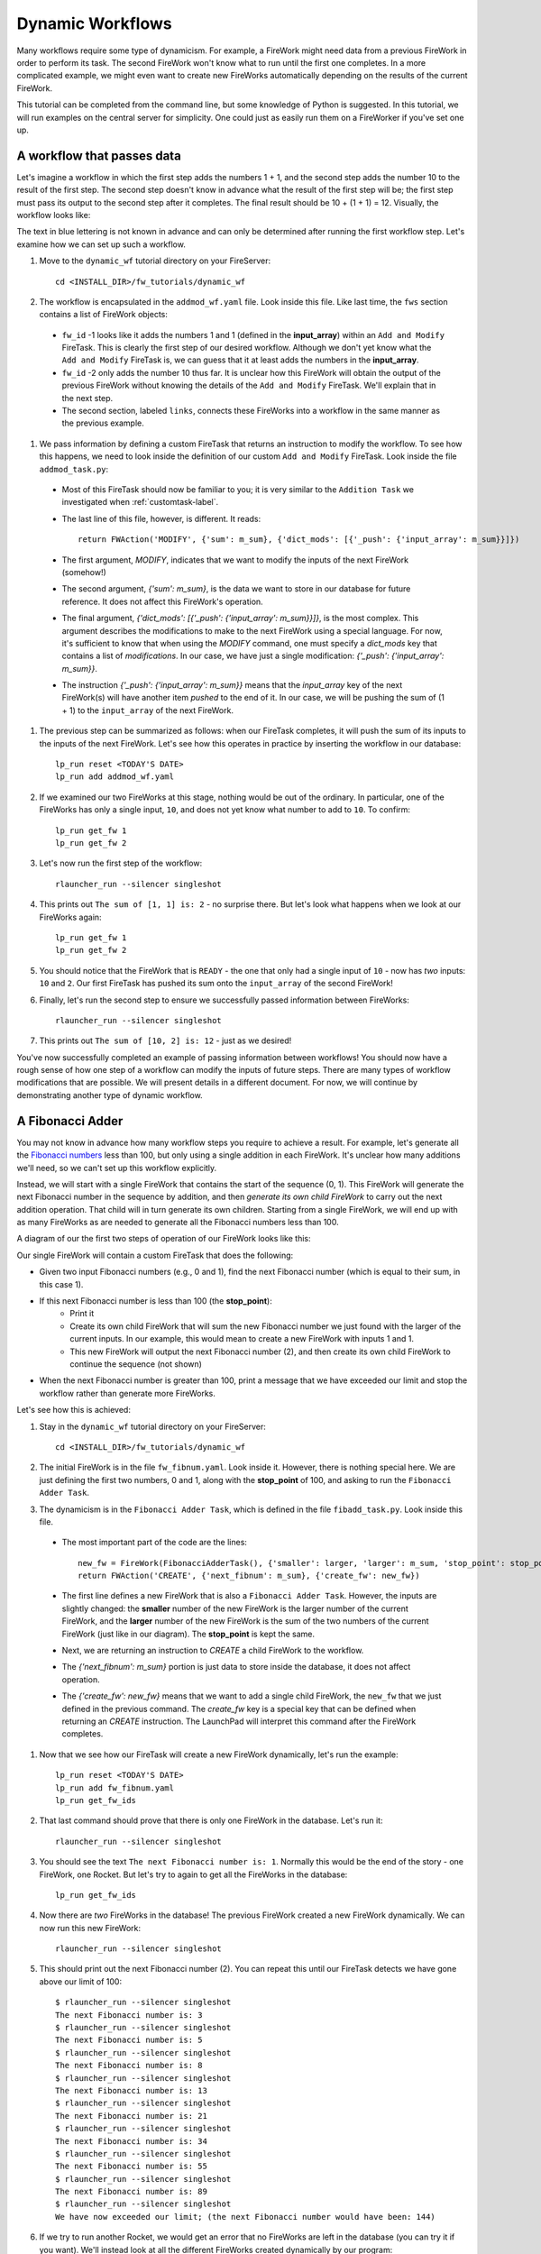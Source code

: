 =================
Dynamic Workflows
=================

Many workflows require some type of dynamicism. For example, a FireWork might need data from a previous FireWork in order to perform its task. The second FireWork won't know what to run until the first one completes. In a more complicated example, we might even want to create new FireWorks automatically depending on the results of the current FireWork.

This tutorial can be completed from the command line, but some knowledge of Python is suggested. In this tutorial, we will run examples on the central server for simplicity. One could just as easily run them on a FireWorker if you've set one up.

A workflow that passes data
===========================
Let's imagine a workflow in which the first step adds the numbers 1 + 1, and the second step adds the number 10 to the result of the first step. The second step doesn't know in advance what the result of the first step will be; the first step must pass its output to the second step after it completes. The final result should be 10 + (1 + 1) = 12. Visually, the workflow looks like:

.. image:: _static/addmod_wf.png
   :width: 200px
   :align: center
   :alt: Add and Modify WF

The text in blue lettering is not known in advance and can only be determined after running the first workflow step. Let's examine how we can set up such a workflow.

1. Move to the ``dynamic_wf`` tutorial directory on your FireServer::

    cd <INSTALL_DIR>/fw_tutorials/dynamic_wf

#. The workflow is encapsulated in the ``addmod_wf.yaml`` file. Look inside this file. Like last time, the ``fws`` section contains a list of FireWork objects:

 * ``fw_id`` -1 looks like it adds the numbers 1 and 1 (defined in the **input_array**) within an ``Add and Modify`` FireTask. This is clearly the first step of our desired workflow. Although we don't yet know what the ``Add and Modify`` FireTask is, we can guess that it at least adds the numbers in the **input_array**.
 * ``fw_id`` -2 only adds the number 10 thus far. It is unclear how this FireWork will obtain the output of the previous FireWork without knowing the details of the ``Add and Modify`` FireTask. We'll explain that in the next step.
 * The second section, labeled ``links``, connects these FireWorks into a workflow in the same manner as the previous example.

#. We pass information by defining a custom FireTask that returns an instruction to modify the workflow. To see how this happens, we need to look inside the definition of our custom ``Add and Modify`` FireTask. Look inside the file ``addmod_task.py``:

 * Most of this FireTask should now be familiar to you; it is very similar to the ``Addition Task`` we investigated when :ref:`customtask-label`.
 * The last line of this file, however, is different. It reads::

        return FWAction('MODIFY', {'sum': m_sum}, {'dict_mods': [{'_push': {'input_array': m_sum}}]})

 * The first argument, *MODIFY*, indicates that we want to modify the inputs of the next FireWork (somehow!)
 * The second argument, *{'sum': m_sum}*, is the data we want to store in our database for future reference. It does not affect this FireWork's operation.
 * The final argument, *{'dict_mods': [{'_push': {'input_array': m_sum}}]}*, is the most complex. This argument describes the modifications to make to the next FireWork using a special language. For now, it's sufficient to know that when using the *MODIFY* command, one must specify a *dict_mods* key that contains a list of *modifications*. In our case, we have just a single modification: *{'_push': {'input_array': m_sum}}*.
 * The instruction *{'_push': {'input_array': m_sum}}* means that the *input_array* key of the next FireWork(s) will have another item *pushed* to the end of it. In our case, we will be pushing the sum of (1 + 1) to the ``input_array`` of the next FireWork.

#. The previous step can be summarized as follows: when our FireTask completes, it will push the sum of its inputs to the inputs of the next FireWork. Let's see how this operates in practice by inserting the workflow in our database::

    lp_run reset <TODAY'S DATE>
    lp_run add addmod_wf.yaml

#. If we examined our two FireWorks at this stage, nothing would be out of the ordinary. In particular, one of the FireWorks has only a single input, ``10``, and does not yet know what number to add to ``10``. To confirm::

    lp_run get_fw 1
    lp_run get_fw 2

#. Let's now run the first step of the workflow::

    rlauncher_run --silencer singleshot

#. This prints out ``The sum of [1, 1] is: 2`` - no surprise there. But let's look what happens when we look at our FireWorks again::

    lp_run get_fw 1
    lp_run get_fw 2

#. You should notice that the FireWork that is ``READY`` - the one that only had a single input of ``10`` - now has *two* inputs: ``10`` and ``2``. Our first FireTask has pushed its sum onto the ``input_array`` of the second FireWork!

#. Finally, let's run the second step to ensure we successfully passed information between FireWorks::

    rlauncher_run --silencer singleshot

#. This prints out ``The sum of [10, 2] is: 12`` - just as we desired!

You've now successfully completed an example of passing information between workflows! You should now have a rough sense of how one step of a workflow can modify the inputs of future steps. There are many types of workflow modifications that are possible. We will present details in a different document. For now, we will continue by demonstrating another type of dynamic workflow.

A Fibonacci Adder
=================

You may not know in advance how many workflow steps you require to achieve a result. For example, let's generate all the `Fibonacci numbers <http://en.wikipedia.org/wiki/Fibonacci_number>`_ less than 100, but only using a single addition in each FireWork. It's unclear how many additions we'll need, so we can't set up this workflow explicitly.

Instead, we will start with a single FireWork that contains the start of the sequence (0, 1). This FireWork will generate the next Fibonacci number in the sequence by addition, and then *generate its own child FireWork* to carry out the next addition operation. That child will in turn generate its own children. Starting from a single FireWork, we will end up with as many FireWorks as are needed to generate all the Fibonacci numbers less than 100.

A diagram of our the first two steps of operation of our FireWork looks like this:

.. image:: _static/fibnum_wf.png
   :width: 200px
   :align: center
   :alt: Fibonacci Number Workflow

Our single FireWork will contain a custom FireTask that does the following:

* Given two input Fibonacci numbers (e.g., 0 and 1), find the next Fibonacci number (which is equal to their sum, in this case 1).
* If this next Fibonacci number is less than 100 (the **stop_point**):
    * Print it
    * Create its own child FireWork that will sum the new Fibonacci number we just found with the larger of the current inputs. In our example, this would mean to create a new FireWork with inputs 1 and 1.
    * This new FireWork will output the next Fibonacci number (2), and then create its own child FireWork to continue the sequence (not shown)

* When the next Fibonacci number is greater than 100, print a message that we have exceeded our limit and stop the workflow rather than generate more FireWorks.

Let's see how this is achieved:

1. Stay in the ``dynamic_wf`` tutorial directory on your FireServer::

    cd <INSTALL_DIR>/fw_tutorials/dynamic_wf

#. The initial FireWork is in the file ``fw_fibnum.yaml``. Look inside it. However, there is nothing special here. We are just defining the first two numbers, 0 and 1, along with the **stop_point** of 100, and asking to run the ``Fibonacci Adder Task``.

#. The dynamicism is in the ``Fibonacci Adder Task``, which is defined in the file ``fibadd_task.py``. Look inside this file.

 * The most important part of the code are the lines::

        new_fw = FireWork(FibonacciAdderTask(), {'smaller': larger, 'larger': m_sum, 'stop_point': stop_point})
        return FWAction('CREATE', {'next_fibnum': m_sum}, {'create_fw': new_fw})

 * The first line defines a new FireWork that is also a ``Fibonacci Adder Task``. However, the inputs are slightly changed: the **smaller** number of the new FireWork is the larger number of the current FireWork, and the **larger** number of the new FireWork is the sum of the two numbers of the current FireWork (just like in our diagram). The **stop_point** is kept the same.
 * Next, we are returning an instruction to *CREATE* a child FireWork to the workflow.
 * The *{'next_fibnum': m_sum}* portion is just data to store inside the database, it does not affect operation.
 * The *{'create_fw': new_fw}* means that we want to add a single child FireWork, the ``new_fw`` that we just defined in the previous command. The *create_fw* key is a special key that can be defined when returning an *CREATE* instruction. The LaunchPad will interpret this command after the FireWork completes.

#. Now that we see how our FireTask will create a new FireWork dynamically, let's run the example::

    lp_run reset <TODAY'S DATE>
    lp_run add fw_fibnum.yaml
    lp_run get_fw_ids

#. That last command should prove that there is only one FireWork in the database. Let's run it::

    rlauncher_run --silencer singleshot

#. You should see the text ``The next Fibonacci number is: 1``. Normally this would be the end of the story - one FireWork, one Rocket. But let's try to again to get all the FireWorks in the database::

    lp_run get_fw_ids

#. Now there are *two* FireWorks in the database! The previous FireWork created a new FireWork dynamically. We can now run this new FireWork::

    rlauncher_run --silencer singleshot

#. This should print out the next Fibonacci number (2). You can repeat this until our FireTask detects we have gone above our limit of 100::

    $ rlauncher_run --silencer singleshot
    The next Fibonacci number is: 3
    $ rlauncher_run --silencer singleshot
    The next Fibonacci number is: 5
    $ rlauncher_run --silencer singleshot
    The next Fibonacci number is: 8
    $ rlauncher_run --silencer singleshot
    The next Fibonacci number is: 13
    $ rlauncher_run --silencer singleshot
    The next Fibonacci number is: 21
    $ rlauncher_run --silencer singleshot
    The next Fibonacci number is: 34
    $ rlauncher_run --silencer singleshot
    The next Fibonacci number is: 55
    $ rlauncher_run --silencer singleshot
    The next Fibonacci number is: 89
    $ rlauncher_run --silencer singleshot
    We have now exceeded our limit; (the next Fibonacci number would have been: 144)

#. If we try to run another Rocket, we would get an error that no FireWorks are left in the database (you can try it if you want). We'll instead look at all the different FireWorks created dynamically by our program::

    lp_run get_fw_ids

There are 11 FireWorks in all, and 10 of them were created by other FireWorks rather than a human!

A Fibonacci Adder: The Quick Way
================================

Let's see how quickly we can add and run our entire workflow consisting of 11 steps::

    lp_run add fw_fibnum.yaml
    rlauncher_run --silencer rapidfire

That was quick!

.. note:: The rapidfire option creates a new directory for each launch. At the end of the last script you will have many directories starting with ``launcher_``. You might want to clean these up after running (or store them for future provenance!)

The end is just the beginning
=============================

You've made it to the end of the core tutorial! By now you should have a good feeling for the basic operation of FireWorks and the types of automation it allows. However, it is certainly not the end of the story. Job priorities, duplicate job detection, and running through queues are just some of the features we haven't discussed in the core tutorial.

If you are already itching to learn more about additional topics, please follow the additional tutorials on our main page. Otherwise, have fun playing with FireWorks! As always, let us know what you think.
